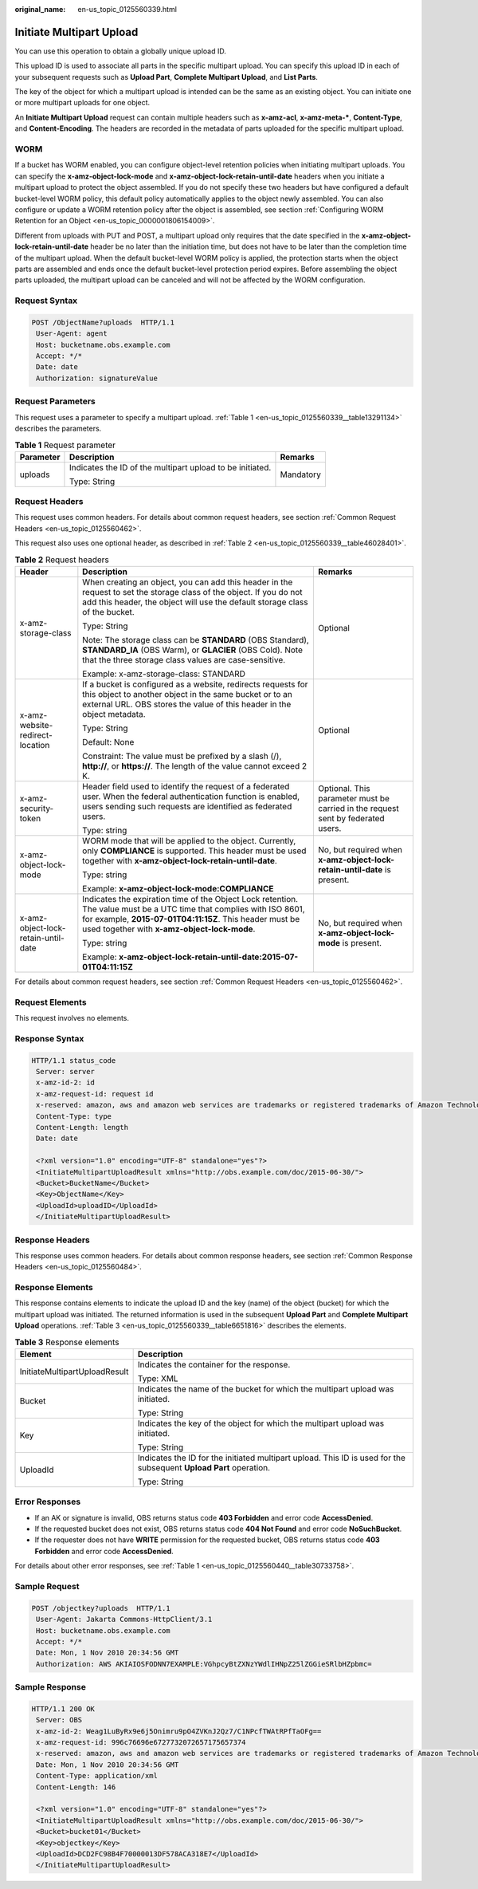 :original_name: en-us_topic_0125560339.html

.. _en-us_topic_0125560339:

Initiate Multipart Upload
=========================

You can use this operation to obtain a globally unique upload ID.

This upload ID is used to associate all parts in the specific multipart upload. You can specify this upload ID in each of your subsequent requests such as **Upload Part**, **Complete Multipart Upload**, and **List Parts**.

The key of the object for which a multipart upload is intended can be the same as an existing object. You can initiate one or more multipart uploads for one object.

An **Initiate Multipart Upload** request can contain multiple headers such as **x-amz-acl**, **x-amz-meta-\***, **Content-Type**, and **Content-Encoding**. The headers are recorded in the metadata of parts uploaded for the specific multipart upload.

WORM
----

If a bucket has WORM enabled, you can configure object-level retention policies when initiating multipart uploads. You can specify the **x-amz-object-lock-mode** and **x-amz-object-lock-retain-until-date** headers when you initiate a multipart upload to protect the object assembled. If you do not specify these two headers but have configured a default bucket-level WORM policy, this default policy automatically applies to the object newly assembled. You can also configure or update a WORM retention policy after the object is assembled, see section :ref:`Configuring WORM Retention for an Object <en-us_topic_0000001806154009>`.

Different from uploads with PUT and POST, a multipart upload only requires that the date specified in the **x-amz-object-lock-retain-until-date** header be no later than the initiation time, but does not have to be later than the completion time of the multipart upload. When the default bucket-level WORM policy is applied, the protection starts when the object parts are assembled and ends once the default bucket-level protection period expires. Before assembling the object parts uploaded, the multipart upload can be canceled and will not be affected by the WORM configuration.

Request Syntax
--------------

.. code-block:: text

   POST /ObjectName?uploads  HTTP/1.1
    User-Agent: agent
    Host: bucketname.obs.example.com
    Accept: */*
    Date: date
    Authorization: signatureValue

Request Parameters
------------------

This request uses a parameter to specify a multipart upload. :ref:`Table 1 <en-us_topic_0125560339__table13291134>` describes the parameters.

.. _en-us_topic_0125560339__table13291134:

.. table:: **Table 1** Request parameter

   +-----------------------+-----------------------------------------------------------+-----------------------+
   | Parameter             | Description                                               | Remarks               |
   +=======================+===========================================================+=======================+
   | uploads               | Indicates the ID of the multipart upload to be initiated. | Mandatory             |
   |                       |                                                           |                       |
   |                       | Type: String                                              |                       |
   +-----------------------+-----------------------------------------------------------+-----------------------+

Request Headers
---------------

This request uses common headers. For details about common request headers, see section :ref:`Common Request Headers <en-us_topic_0125560462>`.

This request also uses one optional header, as described in :ref:`Table 2 <en-us_topic_0125560339__table46028401>`.

.. _en-us_topic_0125560339__table46028401:

.. table:: **Table 2** Request headers

   +-------------------------------------+---------------------------------------------------------------------------------------------------------------------------------------------------------------------------------------------------------------------------------+----------------------------------------------------------------------------------+
   | Header                              | Description                                                                                                                                                                                                                     | Remarks                                                                          |
   +=====================================+=================================================================================================================================================================================================================================+==================================================================================+
   | x-amz-storage-class                 | When creating an object, you can add this header in the request to set the storage class of the object. If you do not add this header, the object will use the default storage class of the bucket.                             | Optional                                                                         |
   |                                     |                                                                                                                                                                                                                                 |                                                                                  |
   |                                     | Type: String                                                                                                                                                                                                                    |                                                                                  |
   |                                     |                                                                                                                                                                                                                                 |                                                                                  |
   |                                     | Note: The storage class can be **STANDARD** (OBS Standard), **STANDARD_IA** (OBS Warm), or **GLACIER** (OBS Cold). Note that the three storage class values are case-sensitive.                                                 |                                                                                  |
   |                                     |                                                                                                                                                                                                                                 |                                                                                  |
   |                                     | Example: x-amz-storage-class: STANDARD                                                                                                                                                                                          |                                                                                  |
   +-------------------------------------+---------------------------------------------------------------------------------------------------------------------------------------------------------------------------------------------------------------------------------+----------------------------------------------------------------------------------+
   | x-amz-website-redirect-location     | If a bucket is configured as a website, redirects requests for this object to another object in the same bucket or to an external URL. OBS stores the value of this header in the object metadata.                              | Optional                                                                         |
   |                                     |                                                                                                                                                                                                                                 |                                                                                  |
   |                                     | Type: String                                                                                                                                                                                                                    |                                                                                  |
   |                                     |                                                                                                                                                                                                                                 |                                                                                  |
   |                                     | Default: None                                                                                                                                                                                                                   |                                                                                  |
   |                                     |                                                                                                                                                                                                                                 |                                                                                  |
   |                                     | Constraint: The value must be prefixed by a slash (/), **http://**, or **https://**. The length of the value cannot exceed 2 K.                                                                                                 |                                                                                  |
   +-------------------------------------+---------------------------------------------------------------------------------------------------------------------------------------------------------------------------------------------------------------------------------+----------------------------------------------------------------------------------+
   | x-amz-security-token                | Header field used to identify the request of a federated user. When the federal authentication function is enabled, users sending such requests are identified as federated users.                                              | Optional. This parameter must be carried in the request sent by federated users. |
   |                                     |                                                                                                                                                                                                                                 |                                                                                  |
   |                                     | Type: string                                                                                                                                                                                                                    |                                                                                  |
   +-------------------------------------+---------------------------------------------------------------------------------------------------------------------------------------------------------------------------------------------------------------------------------+----------------------------------------------------------------------------------+
   | x-amz-object-lock-mode              | WORM mode that will be applied to the object. Currently, only **COMPLIANCE** is supported. This header must be used together with **x-amz-object-lock-retain-until-date**.                                                      | No, but required when **x-amz-object-lock-retain-until-date** is present.        |
   |                                     |                                                                                                                                                                                                                                 |                                                                                  |
   |                                     | Type: string                                                                                                                                                                                                                    |                                                                                  |
   |                                     |                                                                                                                                                                                                                                 |                                                                                  |
   |                                     | Example: **x-amz-object-lock-mode:COMPLIANCE**                                                                                                                                                                                  |                                                                                  |
   +-------------------------------------+---------------------------------------------------------------------------------------------------------------------------------------------------------------------------------------------------------------------------------+----------------------------------------------------------------------------------+
   | x-amz-object-lock-retain-until-date | Indicates the expiration time of the Object Lock retention. The value must be a UTC time that complies with ISO 8601, for example, **2015-07-01T04:11:15Z**. This header must be used together with **x-amz-object-lock-mode**. | No, but required when **x-amz-object-lock-mode** is present.                     |
   |                                     |                                                                                                                                                                                                                                 |                                                                                  |
   |                                     | Type: string                                                                                                                                                                                                                    |                                                                                  |
   |                                     |                                                                                                                                                                                                                                 |                                                                                  |
   |                                     | Example: **x-amz-object-lock-retain-until-date:2015-07-01T04:11:15Z**                                                                                                                                                           |                                                                                  |
   +-------------------------------------+---------------------------------------------------------------------------------------------------------------------------------------------------------------------------------------------------------------------------------+----------------------------------------------------------------------------------+

For details about common request headers, see section :ref:`Common Request Headers <en-us_topic_0125560462>`.

Request Elements
----------------

This request involves no elements.

Response Syntax
---------------

.. code-block::

   HTTP/1.1 status_code
    Server: server
    x-amz-id-2: id
    x-amz-request-id: request id
    x-reserved: amazon, aws and amazon web services are trademarks or registered trademarks of Amazon Technologies, Inc
    Content-Type: type
    Content-Length: length
    Date: date

    <?xml version="1.0" encoding="UTF-8" standalone="yes"?>
    <InitiateMultipartUploadResult xmlns="http://obs.example.com/doc/2015-06-30/">
    <Bucket>BucketName</Bucket>
    <Key>ObjectName</Key>
    <UploadId>uploadID</UploadId>
    </InitiateMultipartUploadResult>

Response Headers
----------------

This response uses common headers. For details about common response headers, see section :ref:`Common Response Headers <en-us_topic_0125560484>`.

Response Elements
-----------------

This response contains elements to indicate the upload ID and the key (name) of the object (bucket) for which the multipart upload was initiated. The returned information is used in the subsequent **Upload Part** and **Complete Multipart Upload** operations. :ref:`Table 3 <en-us_topic_0125560339__table6651816>` describes the elements.

.. _en-us_topic_0125560339__table6651816:

.. table:: **Table 3** Response elements

   +-----------------------------------+--------------------------------------------------------------------------------------------------------------------+
   | Element                           | Description                                                                                                        |
   +===================================+====================================================================================================================+
   | InitiateMultipartUploadResult     | Indicates the container for the response.                                                                          |
   |                                   |                                                                                                                    |
   |                                   | Type: XML                                                                                                          |
   +-----------------------------------+--------------------------------------------------------------------------------------------------------------------+
   | Bucket                            | Indicates the name of the bucket for which the multipart upload was initiated.                                     |
   |                                   |                                                                                                                    |
   |                                   | Type: String                                                                                                       |
   +-----------------------------------+--------------------------------------------------------------------------------------------------------------------+
   | Key                               | Indicates the key of the object for which the multipart upload was initiated.                                      |
   |                                   |                                                                                                                    |
   |                                   | Type: String                                                                                                       |
   +-----------------------------------+--------------------------------------------------------------------------------------------------------------------+
   | UploadId                          | Indicates the ID for the initiated multipart upload. This ID is used for the subsequent **Upload Part** operation. |
   |                                   |                                                                                                                    |
   |                                   | Type: String                                                                                                       |
   +-----------------------------------+--------------------------------------------------------------------------------------------------------------------+

Error Responses
---------------

-  If an AK or signature is invalid, OBS returns status code **403 Forbidden** and error code **AccessDenied**.
-  If the requested bucket does not exist, OBS returns status code **404 Not Found** and error code **NoSuchBucket**.
-  If the requester does not have **WRITE** permission for the requested bucket, OBS returns status code **403 Forbidden** and error code **AccessDenied**.

For details about other error responses, see :ref:`Table 1 <en-us_topic_0125560440__table30733758>`.

Sample Request
--------------

.. code-block:: text

   POST /objectkey?uploads  HTTP/1.1
    User-Agent: Jakarta Commons-HttpClient/3.1
    Host: bucketname.obs.example.com
    Accept: */*
    Date: Mon, 1 Nov 2010 20:34:56 GMT
    Authorization: AWS AKIAIOSFODNN7EXAMPLE:VGhpcyBtZXNzYWdlIHNpZ25lZGGieSRlbHZpbmc=

Sample Response
---------------

.. code-block::

   HTTP/1.1 200 OK
    Server: OBS
    x-amz-id-2: Weag1LuByRx9e6j5Onimru9pO4ZVKnJ2Qz7/C1NPcfTWAtRPfTaOFg==
    x-amz-request-id: 996c76696e6727732072657175657374
    x-reserved: amazon, aws and amazon web services are trademarks or registered trademarks of Amazon Technologies, Inc
    Date: Mon, 1 Nov 2010 20:34:56 GMT
    Content-Type: application/xml
    Content-Length: 146

    <?xml version="1.0" encoding="UTF-8" standalone="yes"?>
    <InitiateMultipartUploadResult xmlns="http://obs.example.com/doc/2015-06-30/">
    <Bucket>bucket01</Bucket>
    <Key>objectkey</Key>
    <UploadId>DCD2FC98B4F70000013DF578ACA318E7</UploadId>
    </InitiateMultipartUploadResult>
